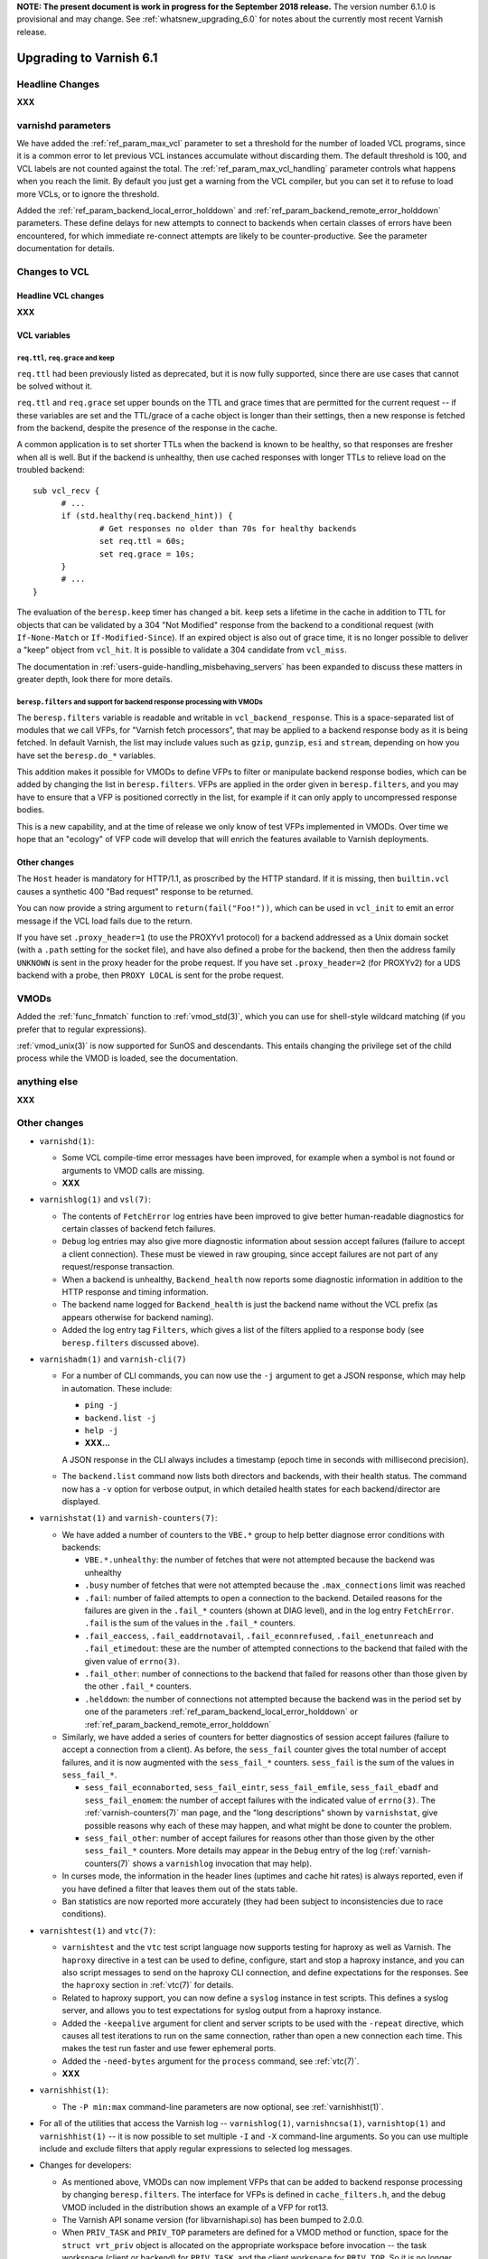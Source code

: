 .. _whatsnew_upgrading_6.1:

**NOTE: The present document is work in progress for the September
2018 release.** The version number 6.1.0 is provisional and may
change. See :ref:`whatsnew_upgrading_6.0` for notes about the
currently most recent Varnish release.

%%%%%%%%%%%%%%%%%%%%%%%%
Upgrading to Varnish 6.1
%%%%%%%%%%%%%%%%%%%%%%%%

.. _upd_6_1_headline:

**Headline Changes**
====================

**XXX**

varnishd parameters
===================

We have added the :ref:`ref_param_max_vcl` parameter to set a
threshold for the number of loaded VCL programs, since it is a common
error to let previous VCL instances accumulate without discarding
them. The default threshold is 100, and VCL labels are not counted
against the total. The :ref:`ref_param_max_vcl_handling` parameter
controls what happens when you reach the limit. By default you just
get a warning from the VCL compiler, but you can set it to refuse to
load more VCLs, or to ignore the threshold.

Added the :ref:`ref_param_backend_local_error_holddown` and
:ref:`ref_param_backend_remote_error_holddown` parameters. These define
delays for new attempts to connect to backends when certain classes of
errors have been encountered, for which immediate re-connect attempts
are likely to be counter-productive. See the parameter documentation
for details.

Changes to VCL
==============

**Headline VCL changes**
~~~~~~~~~~~~~~~~~~~~~~~~

**XXX**

VCL variables
~~~~~~~~~~~~~

``req.ttl``, ``req.grace`` and keep
-----------------------------------

``req.ttl`` had been previously listed as deprecated, but it is now
fully supported, since there are use cases that cannot be solved
without it.

``req.ttl`` and ``req.grace`` set upper bounds on the TTL and grace
times that are permitted for the current request -- if these variables
are set and the TTL/grace of a cache object is longer than their
settings, then a new response is fetched from the backend, despite the
presence of the response in the cache.

A common application is to set shorter TTLs when the backend is known
to be healthy, so that responses are fresher when all is well. But if
the backend is unhealthy, then use cached responses with longer TTLs
to relieve load on the troubled backend::

  sub vcl_recv {
	# ...
	if (std.healthy(req.backend_hint)) {
		# Get responses no older than 70s for healthy backends
		set req.ttl = 60s;
		set req.grace = 10s;
	}
	# ...
  }

The evaluation of the ``beresp.keep`` timer has changed a
bit. ``keep`` sets a lifetime in the cache in addition to TTL for
objects that can be validated by a 304 "Not Modified" response from
the backend to a conditional request (with ``If-None-Match`` or
``If-Modified-Since``). If an expired object is also out of grace
time, it is no longer possible to deliver a "keep" object from
``vcl_hit``. It is possible to validate a 304 candidate from
``vcl_miss``.

The documentation in :ref:`users-guide-handling_misbehaving_servers`
has been expanded to discuss these matters in greater depth, look
there for more details.

``beresp.filters`` and support for backend response processing with VMODs
-------------------------------------------------------------------------

The ``beresp.filters`` variable is readable and writable in
``vcl_backend_response``. This is a space-separated list of modules
that we call VFPs, for "Varnish fetch processors", that may be applied
to a backend response body as it is being fetched. In default Varnish,
the list may include values such as ``gzip``, ``gunzip``, ``esi`` and
``stream``, depending on how you have set the ``beresp.do_*``
variables.

This addition makes it possible for VMODs to define VFPs to filter or
manipulate backend response bodies, which can be added by changing the
list in ``beresp.filters``. VFPs are applied in the order given in
``beresp.filters``, and you may have to ensure that a VFP is
positioned correctly in the list, for example if it can only apply to
uncompressed response bodies.

This is a new capability, and at the time of release we only know of
test VFPs implemented in VMODs. Over time we hope that an "ecology" of
VFP code will develop that will enrich the features available to
Varnish deployments.

Other changes
~~~~~~~~~~~~~

The ``Host`` header is mandatory for HTTP/1.1, as proscribed by the
HTTP standard. If it is missing, then ``builtin.vcl`` causes a
synthetic 400 "Bad request" response to be returned.

You can now provide a string argument to ``return(fail("Foo!"))``,
which can be used in ``vcl_init`` to emit an error message if the VCL
load fails due to the return.

If you have set ``.proxy_header=1`` (to use the PROXYv1 protocol) for
a backend addressed as a Unix domain socket (with a ``.path`` setting
for the socket file), and have also defined a probe for the backend,
then then the address family ``UNKNOWN`` is sent in the proxy header
for the probe request. If you have set ``.proxy_header=2`` (for
PROXYv2) for a UDS backend with a probe, then ``PROXY LOCAL`` is sent
for the probe request.

VMODs
=====

Added the :ref:`func_fnmatch` function to :ref:`vmod_std(3)`, which
you can use for shell-style wildcard matching (if you prefer that to
regular expressions).

:ref:`vmod_unix(3)` is now supported for SunOS and descendants. This
entails changing the privilege set of the child process while the VMOD
is loaded, see the documentation.

**anything else**
=================

**XXX**

Other changes
=============

* ``varnishd(1)``:

  * Some VCL compile-time error messages have been improved, for
    example when a symbol is not found or arguments to VMOD calls are
    missing.

  * **XXX**

* ``varnishlog(1)`` and ``vsl(7)``:

  * The contents of ``FetchError`` log entries have been improved to
    give better human-readable diagnostics for certain classes of
    backend fetch failures.

  * ``Debug`` log entries may also give more diagnostic information
    about session accept failures (failure to accept a client
    connection). These must be viewed in raw grouping, since accept
    failures are not part of any request/response transaction.

  * When a backend is unhealthy, ``Backend_health`` now reports some
    diagnostic information in addition to the HTTP response and timing
    information.

  * The backend name logged for ``Backend_health`` is just the backend
    name without the VCL prefix (as appears otherwise for backend
    naming).

  * Added the log entry tag ``Filters``, which gives a list of the
    filters applied to a response body (see ``beresp.filters``
    discussed above).

* ``varnishadm(1)`` and ``varnish-cli(7)``

  * For a number of CLI commands, you can now use the ``-j`` argument
    to get a JSON response, which may help in automation. These include:

    * ``ping -j``

    * ``backend.list -j``

    * ``help -j``

    * **XXX...**

    A JSON response in the CLI always includes a timestamp (epoch time in
    seconds with millisecond precision).

  * The ``backend.list`` command now lists both directors and
    backends, with their health status. The command now has a ``-v``
    option for verbose output, in which detailed health states for
    each backend/director are displayed.

* ``varnishstat(1)`` and ``varnish-counters(7)``:

  * We have added a number of counters to the ``VBE.*`` group to help
    better diagnose error conditions with backends:

    * ``VBE.*.unhealthy``: the number of fetches that were not
      attempted because the backend was unhealthy

    * ``.busy`` number of fetches that were not attempted because the
      ``.max_connections`` limit was reached

    * ``.fail``: number of failed attempts to open a connection to the
      backend. Detailed reasons for the failures are given in the
      ``.fail_*`` counters (shown at DIAG level), and in the log entry
      ``FetchError``. ``.fail`` is the sum of the values in the
      ``.fail_*`` counters.

    * ``.fail_eaccess``, ``.fail_eaddrnotavail``,
      ``.fail_econnrefused``, ``.fail_enetunreach`` and
      ``.fail_etimedout``: these are the number of attempted
      connections to the backend that failed with the given value of
      ``errno(3)``.

    * ``.fail_other``: number of connections to the backend that
      failed for reasons other than those given by the other
      ``.fail_*`` counters.

    * ``.helddown``: the number of connections not attempted because
      the backend was in the period set by one of the parameters
      :ref:`ref_param_backend_local_error_holddown` or
      :ref:`ref_param_backend_remote_error_holddown`

  * Similarly, we have added a series of counters for better diagnostics
    of session accept failures (failure to accept a connection from a
    client). As before, the ``sess_fail`` counter gives the total number
    of accept failures, and it is now augmented with the ``sess_fail_*``
    counters. ``sess_fail`` is the sum of the values in ``sess_fail_*``.

    * ``sess_fail_econnaborted``, ``sess_fail_eintr``,
      ``sess_fail_emfile``, ``sess_fail_ebadf`` and
      ``sess_fail_enomem``: the number of accept failures with the
      indicated value of ``errno(3)``. The :ref:`varnish-counters(7)`
      man page, and the "long descriptions" shown by ``varnishstat``,
      give possible reasons why each of these may happen, and what
      might be done to counter the problem.

    * ``sess_fail_other``: number of accept failures for reasons
      other than those given by the other ``sess_fail_*`` counters.
      More details may appear in the ``Debug`` entry of the log
      (:ref:`varnish-counters(7)` shows a ``varnishlog`` invocation
      that may help).

  * In curses mode, the information in the header lines (uptimes and
    cache hit rates) is always reported, even if you have defined a
    filter that leaves them out of the stats table.

  * Ban statistics are now reported more accurately (they had been
    subject to inconsistencies due to race conditions).

* ``varnishtest(1)`` and ``vtc(7)``:

  * ``varnishtest`` and the ``vtc`` test script language now supports
    testing for haproxy as well as Varnish. The ``haproxy`` directive
    in a test can be used to define, configure, start and stop a
    haproxy instance, and you can also script messages to send on the
    haproxy CLI connection, and define expectations for the
    responses. See the ``haproxy`` section in :ref:`vtc(7)` for
    details.

  * Related to haproxy support, you can now define a ``syslog``
    instance in test scripts. This defines a syslog server, and allows
    you to test expectations for syslog output from a haproxy
    instance.

  * Added the ``-keepalive`` argument for client and server scripts to
    be used with the ``-repeat`` directive, which causes all test
    iterations to run on the same connection, rather than open a new
    connection each time. This makes the test run faster and use fewer
    ephemeral ports.

  * Added the ``-need-bytes`` argument for the ``process`` command,
    see :ref:`vtc(7)`.

  * **XXX**

* ``varnishhist(1)``:

  * The ``-P min:max`` command-line parameters are now optional,
    see :ref:`varnishhist(1)`.

* For all of the utilities that access the Varnish log --
  ``varnishlog(1)``, ``varnishncsa(1)``, ``varnishtop(1)`` and
  ``varnishhist(1)`` -- it is now possible to set multiple ``-I`` and
  ``-X`` command-line arguments.  So you can use multiple include and
  exclude filters that apply regular expressions to selected log
  messages.

* Changes for developers:

  * As mentioned above, VMODs can now implement VFPs that can be added
    to backend response processing by changing ``beresp.filters``.
    The interface for VFPs is defined in ``cache_filters.h``, and the
    debug VMOD included in the distribution shows an example of a
    VFP for rot13.

  * The Varnish API soname version (for libvarnishapi.so) has been
    bumped to 2.0.0.

  * When ``PRIV_TASK`` and ``PRIV_TOP`` parameters are defined for a
    VMOD method or function, space for the ``struct vrt_priv`` object
    is allocated on the appropriate workspace before invocation -- the
    task workspace (client or backend) for ``PRIV_TASK``, and the
    client workspace for ``PRIV_TOP``. So it is no longer necessary
    for the VMOD code to do the allocation. The address of the
    allocated object is passed into the invocation. If the address is
    NULL, then allocation failed due to workspace exhaustion (so your
    VMOD should check for that).

  * We have improved support for the ``STRANDS`` data type, which you
    may find easier to use than the varargs-based ``STRING_LIST``. See
    ``vrt.h`` for details.  :ref:`vmod_blob(3)` has been refactored to
    use ``STRANDS``, so you can look there for an example.

  * We have fixed a bug that had limited the precision available for
    the ``INT`` data type, so you now get the full 64 bits.

  * Portions of what had previously been declared in
    ``cache_director.h`` have been moved into ``vrt.h``, constituting
    the public API for directors. The remainder in
    ``cache_director.h`` is not public, and should not be used by a
    VMOD intended for VRT ABI compatibility.

  * Python 3 is now preferred in builds, and will likely be required
    in future versions.

*eof*
